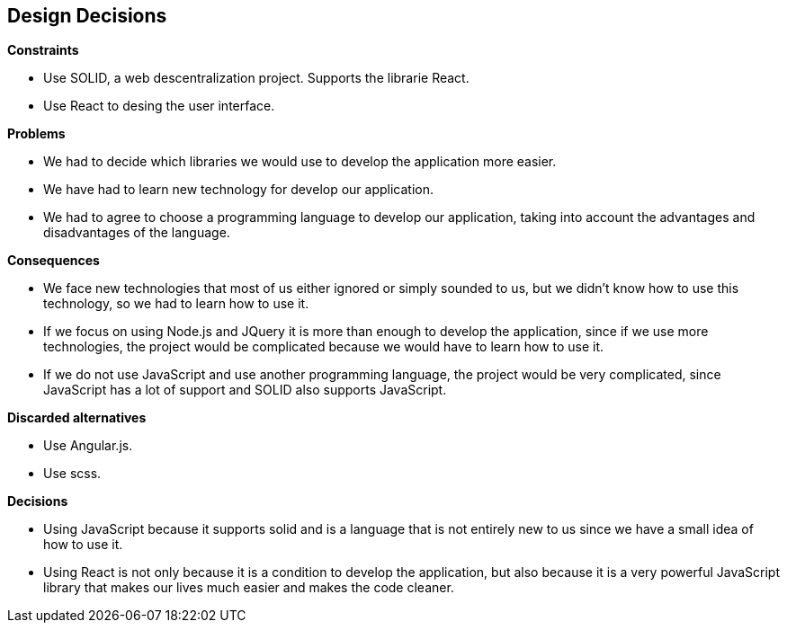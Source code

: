 [[section-design-decisions]]
== Design Decisions


[role="arc42help"]
.*Constraints*
* Use SOLID, a web descentralization project. Supports the librarie React.
* Use React to desing the user interface.

.*Problems*
* We had to decide which libraries we would use to develop the application more easier.
* We have had to learn new technology for develop our application.
* We had to agree to choose a programming language to develop our application, taking into account the advantages and disadvantages of the language.

.*Consequences*
* We face new technologies that most of us either ignored or simply sounded to us, but we didn't know how to use this technology, so we had to learn how to use it.
* If we focus on using Node.js and JQuery it is more than enough to develop the application, since if we use more technologies, the project would be complicated because we would have to learn how to use it. 
* If we do not use JavaScript and use another programming language, the project would be very complicated, since JavaScript has a lot of support and SOLID also supports JavaScript.

.*Discarded alternatives*
* Use Angular.js.
* Use scss.

.*Decisions*
* Using JavaScript because it supports solid and is a language that is not entirely new to us since we have a small idea of ​​how to use it.
* Using React is not only because it is a condition to develop the application, but also because it is a very powerful JavaScript library that makes our lives much easier and makes the code cleaner.

